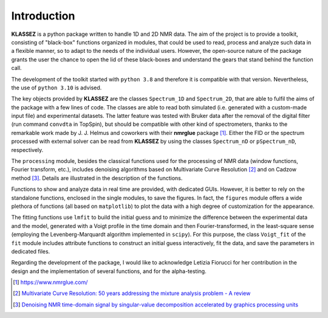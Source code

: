 .. _intro_klassez:

Introduction
============

**KLASSEZ** is a python package written to handle 1D and 2D NMR data.
The aim of the project is to provide a toolkit, consisting of
"black-box" functions organized in modules, that could be used to read,
process and analyze such data in a flexible manner, so to adapt to the
needs of the individual users. However, the open-source nature of the
package grants the user the chance to open the lid of these black-boxes
and understand the gears that stand behind the function call.

The development of the toolkit started with ``python 3.8`` and therefore
it is compatible with that version. Nevertheless, the use of
``python 3.10`` is advised.

The key objects provided by **KLASSEZ** are the classes ``Spectrum_1D``
and ``Spectrum_2D``, that are able to fulfil the aims of the package
with a few lines of code. The classes are able to read both simulated
(i.e. generated with a custom-made input file) and experimental
datasets. The latter feature was tested with Bruker data after the
removal of the digital filter (run command ``convdta`` in TopSpin), but
should be compatible with other kind of spectrometers, thanks to the
remarkable work made by J. J. Helmus and coworkers with their
**nmrglue** package [1]_. Either the FID or the spectrum processed with
external solver can be read from **KLASSEZ** by using the classes
``Spectrum_nD`` or ``pSpectrum_nD``, respectively.

The ``processing`` module, besides the classical functions used for the
processing of NMR data (window functions, Fourier transform, etc.),
includes denoising algorithms based on Multivariate Curve
Resolution [2]_ and on Cadzow method [3]_. Details are illustrated in
the description of the functions.

Functions to show and analyze data in real time are provided, with
dedicated GUIs. However, it is better to rely on the standalone
functions, enclosed in the single modules, to save the figures. In fact,
the ``figures`` module offers a wide plethora of functions (all based on
``matplotlib``) to plot the data with a high degree of customization for
the appearance.

The fitting functions use ``lmfit`` to build the initial guess and to
minimize the difference between the experimental data and the model,
generated with a Voigt profile in the time domain and then
Fourier-transformed, in the least-square sense (employing the
Levenberg-Marquardt algorithm implemented in ``scipy``). For this
purpose, the class ``Voigt_fit`` of the ``fit`` module includes
attribute functions to construct an initial guess interactively, fit the
data, and save the parameters in dedicated files.

Regarding the development of the package, I would like to acknowledge
Letizia Fiorucci for her contribution in the design and the
implementation of several functions, and for the alpha-testing.

.. [1]
   https://www.nmrglue.com/

.. [2]
   `Multivariate Curve Resolution: 50 years addressing the mixture
   analysis problem - A
   review <https://www.sciencedirect.com/science/article/pii/S0003267020310771>`__

.. [3]
   `Denoising NMR time-domain signal by singular-value decomposition
   accelerated by graphics processing
   units <https://www.sciencedirect.com/science/article/pii/S0926204014000356?via%3Dihub>`__
